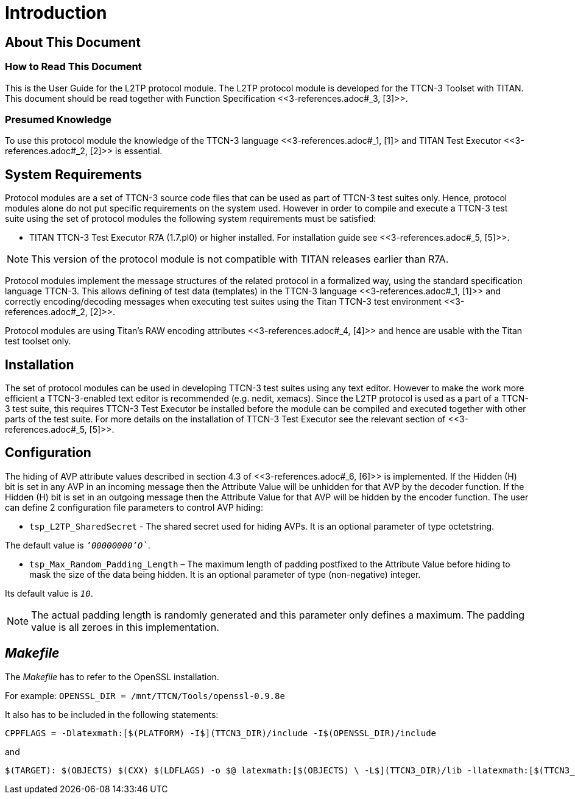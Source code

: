 = Introduction

== About This Document

=== How to Read This Document

This is the User Guide for the L2TP protocol module. The L2TP protocol module is developed for the TTCN-3 Toolset with TITAN. This document should be read together with Function Specification <<‎3-references.adoc#_3, [3]>>.

=== Presumed Knowledge

To use this protocol module the knowledge of the TTCN-3 language <<‎3-references.adoc#_1, ‎[1]> and TITAN Test Executor ‎<<‎3-references.adoc#_2, [2]>> is essential.

== System Requirements

Protocol modules are a set of TTCN-3 source code files that can be used as part of TTCN-3 test suites only. Hence, protocol modules alone do not put specific requirements on the system used. However in order to compile and execute a TTCN-3 test suite using the set of protocol modules the following system requirements must be satisfied:

* TITAN TTCN-3 Test Executor R7A (1.7.pl0) or higher installed. For installation guide see ‎<<‎3-references.adoc#_5, [5]>>.

NOTE: This version of the protocol module is not compatible with TITAN releases earlier than R7A.

Protocol modules implement the message structures of the related protocol in a formalized way, using the standard specification language TTCN-3. This allows defining of test data (templates) in the TTCN-3 language ‎<<‎3-references.adoc#_1, [1]>> and correctly encoding/decoding messages when executing test suites using the Titan TTCN-3 test environment ‎<<‎3-references.adoc#_2, [2]>>.

Protocol modules are using Titan’s RAW encoding attributes <<‎3-references.adoc#_4, ‎[4]>> and hence are usable with the Titan test toolset only.

== Installation

The set of protocol modules can be used in developing TTCN-3 test suites using any text editor. However to make the work more efficient a TTCN-3-enabled text editor is recommended (e.g. nedit, xemacs). Since the L2TP protocol is used as a part of a TTCN-3 test suite, this requires TTCN-3 Test Executor be installed before the module can be compiled and executed together with other parts of the test suite. For more details on the installation of TTCN-3 Test Executor see the relevant section of <<‎3-references.adoc#_5, [5]>>.

== Configuration

The hiding of AVP attribute values described in section 4.3 of <<‎3-references.adoc#_6, ‎[6]>> is implemented. If the Hidden (H) bit is set in any AVP in an incoming message then the Attribute Value will be unhidden for that AVP by the decoder function. If the Hidden (H) bit is set in an outgoing message then the Attribute Value for that AVP will be hidden by the encoder function. The user can define 2 configuration file parameters to control AVP hiding:

* `tsp_L2TP_SharedSecret` - The shared secret used for hiding AVPs. It is an optional parameter of type octetstring.

The default value is `__`'00000000'O`__`.

* `tsp_Max_Random_Padding_Length` – The maximum length of padding postfixed to the Attribute Value before hiding to mask the size of the data being hidden. It is an optional parameter of type (non-negative) integer.

Its default value is `_10_`.

NOTE: The actual padding length is randomly generated and this parameter only defines a maximum. The padding value is all zeroes in this implementation.

== _Makefile_

The _Makefile_ has to refer to the OpenSSL installation.

For example: `OPENSSL_DIR = /mnt/TTCN/Tools/openssl-0.9.8e`

It also has to be included in the following statements:

[source]
CPPFLAGS = -Dlatexmath:[$(PLATFORM) -I$](TTCN3_DIR)/include -I$(OPENSSL_DIR)/include

and
[source]
----
$(TARGET): $(OBJECTS) $(CXX) $(LDFLAGS) -o $@ latexmath:[$(OBJECTS) \ -L$](TTCN3_DIR)/lib -llatexmath:[$(TTCN3_LIB) \ -L$](OPENSSL_DIR)/lib -lcrypto latexmath:[$($](PLATFORM)_LIBS)
----
